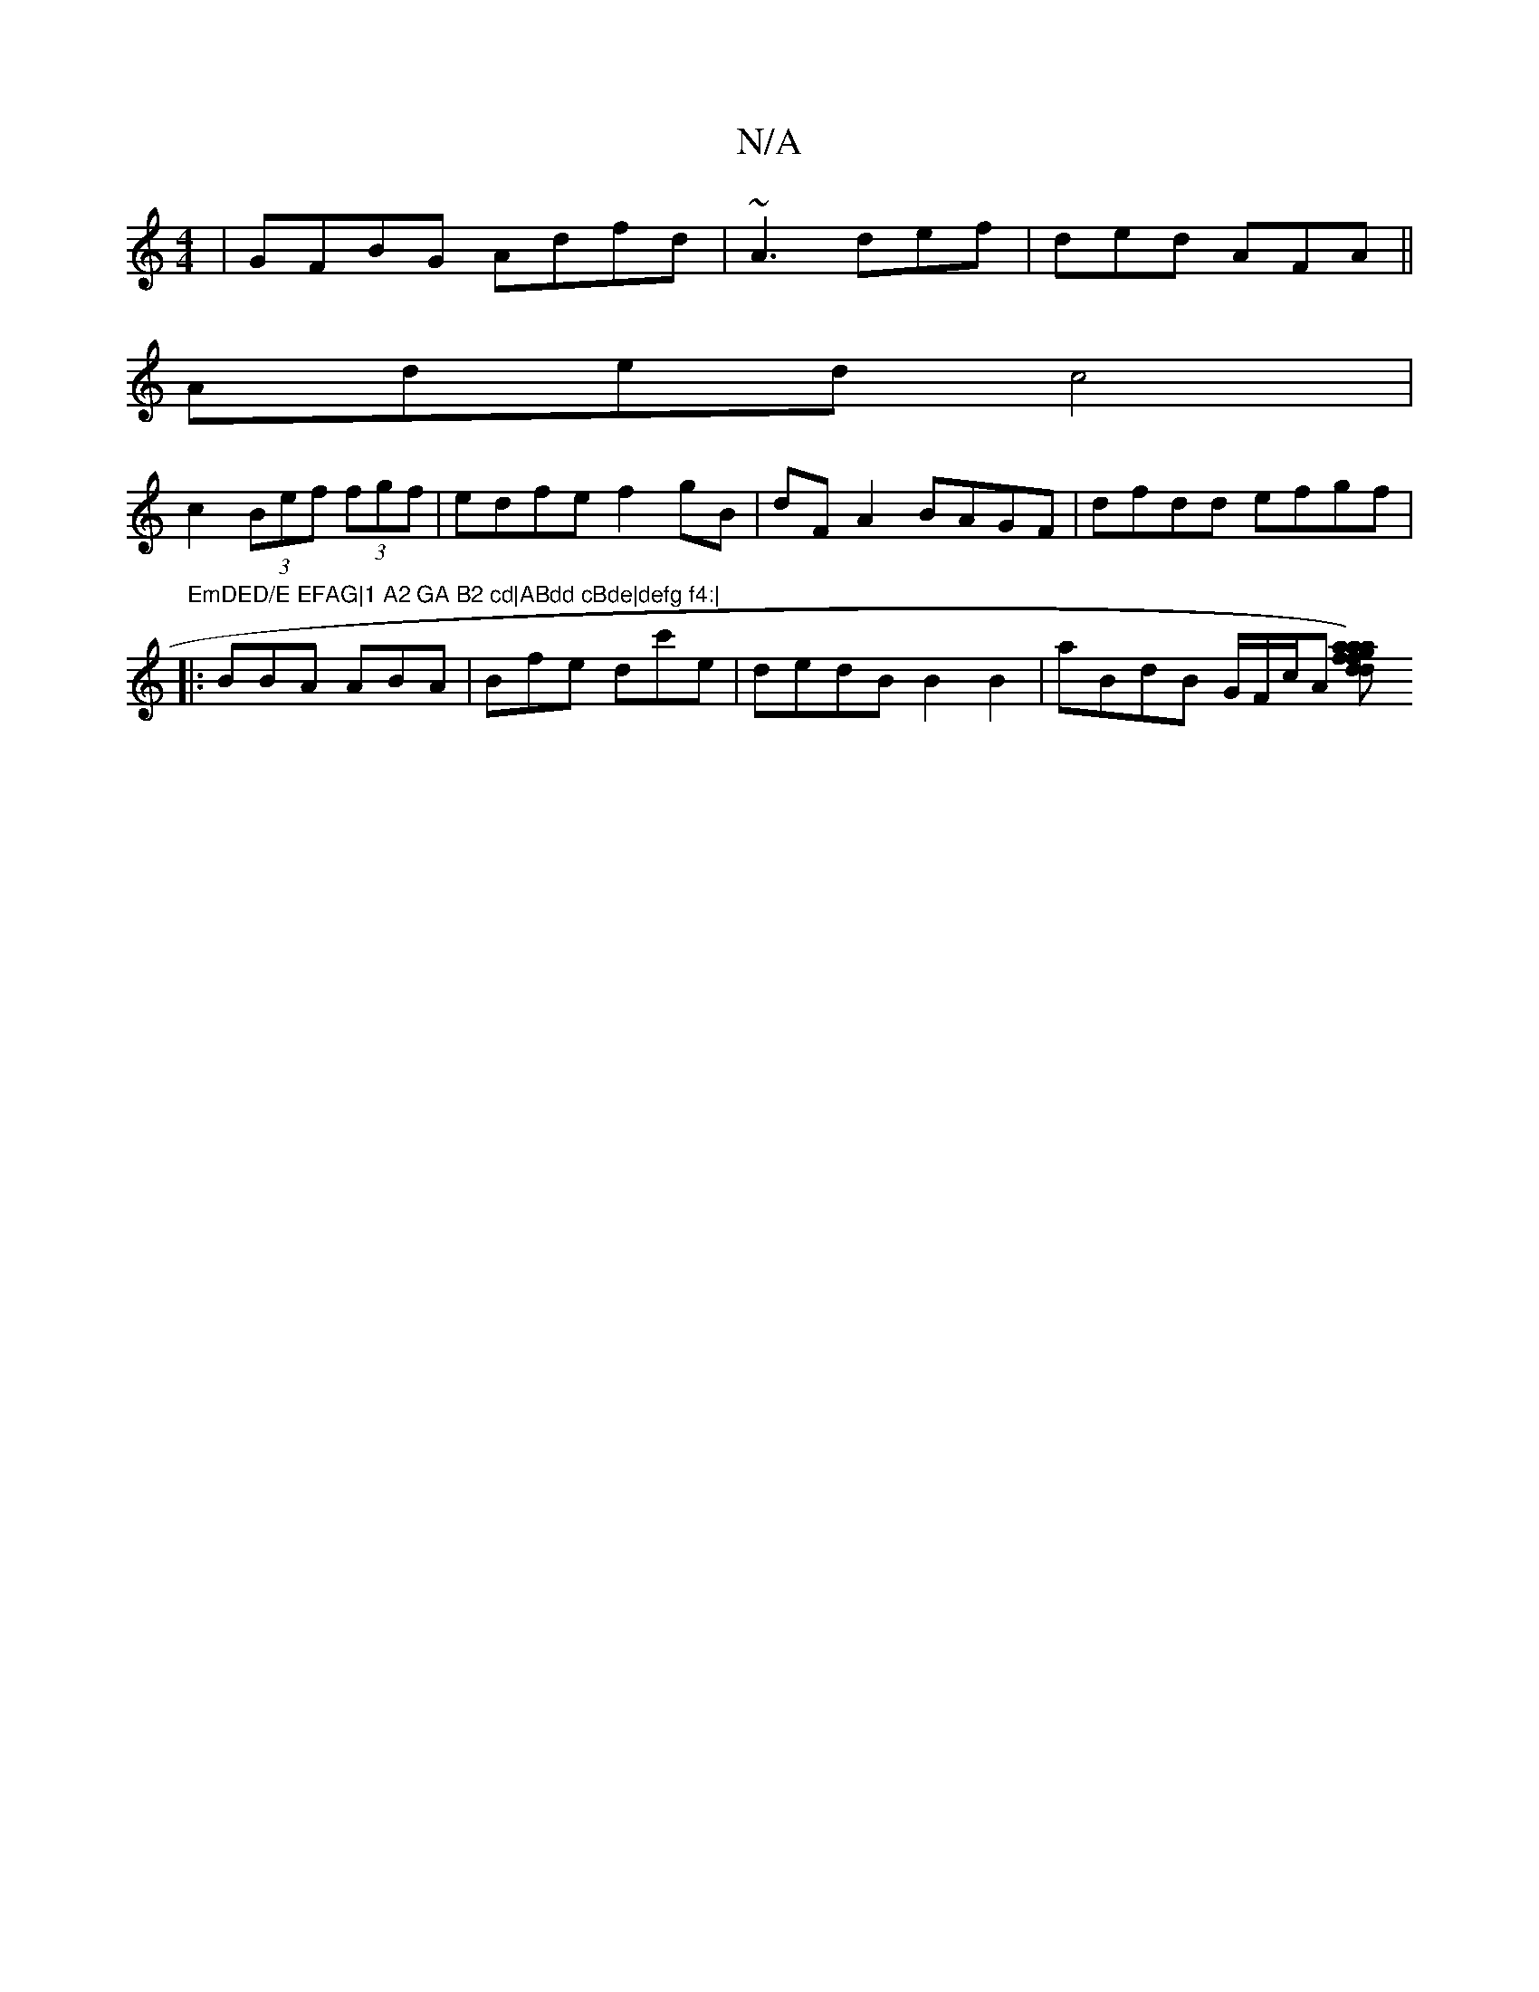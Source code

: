 X:1
T:N/A
M:4/4
R:N/A
K:Cmajor
| GFBG Adfd|~A3 def|ded AFA||
 Aded c4 |
c2 (3Bef (3fgf|edfe f2gB|dF-A2 BAGF|dfdd efgf|"EmDED/E EFAG|1 A2 GA B2 cd|ABdd cBde|defg f4:|
|:BBA ABA | Bfe dc'e|dedB B2B2|aBdB G/F/c/A’ [d)ffa|agde cABG|dea